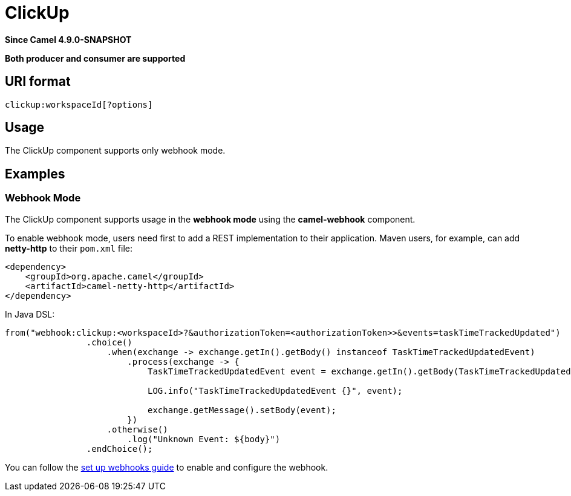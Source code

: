 = ClickUp Component
:doctitle: ClickUp
:shortname: clickup
:artifactid: camel-clickup
:description: Receives events from ClickUp webhooks.
:since: 4.9.0-SNAPSHOT
:supportlevel: Preview
:tabs-sync-option:
:component-header: Both producer and consumer are supported

*Since Camel {since}*

*{component-header}*

== URI format

----------------------------------------------------
clickup:workspaceId[?options]
----------------------------------------------------

== Usage

The ClickUp component supports only webhook mode.

== Examples

=== Webhook Mode

The ClickUp component supports usage in the *webhook mode* using the *camel-webhook* component.

To enable webhook mode, users need first to add a REST implementation to their application.
Maven users, for example, can add *netty-http* to their `pom.xml` file:

[source,xml]
------------------------------------------------------------
<dependency>
    <groupId>org.apache.camel</groupId>
    <artifactId>camel-netty-http</artifactId>
</dependency>
------------------------------------------------------------

In Java DSL:

[source,java]
---------------------------------------------------------
from("webhook:clickup:<workspaceId>?&authorizationToken=<authorizationToken>>&events=taskTimeTrackedUpdated")
                .choice()
                    .when(exchange -> exchange.getIn().getBody() instanceof TaskTimeTrackedUpdatedEvent)
                        .process(exchange -> {
                            TaskTimeTrackedUpdatedEvent event = exchange.getIn().getBody(TaskTimeTrackedUpdatedEvent.class);

                            LOG.info("TaskTimeTrackedUpdatedEvent {}", event);

                            exchange.getMessage().setBody(event);
                        })
                    .otherwise()
                        .log("Unknown Event: ${body}")
                .endChoice();

---------------------------------------------------------

You can follow the
https://clickup.com/api/developer-portal/webhooks[set up webhooks guide]
to enable and configure the webhook.

